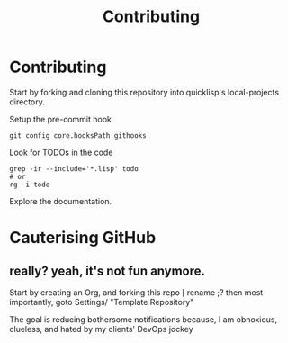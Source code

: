 :PROPERTIES:
:ID:       279c4ea6-2004-4a7a-a2c9-905f27fae42c
:END:
#+title: Contributing

* Contributing

Start by forking and cloning this repository into quicklisp's
local-projects directory.

Setup the pre-commit hook

#+begin_src shell
git config core.hooksPath githooks
#+end_src

Look for TODOs in the code

#+begin_src shell
grep -ir --include='*.lisp' todo
# or
rg -i todo
#+end_src

Explore the documentation.

* Cauterising GitHub
** really? yeah, it's not fun anymore.

Start by creating an Org, and forking this repo [ rename ;?
then most importantly, goto Settings/ "Template Repository"

The goal is reducing bothersome notifications because, I am
obnoxious, clueless, and hated by my clients' DevOps jockey

